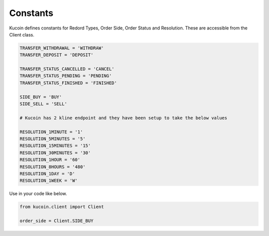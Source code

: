 Constants
=========

Kucoin defines constants for Redord Types, Order Side, Order Status and Resolution. These are accessible from the Client class.

.. code:: python

    TRANSFER_WITHDRAWAL = 'WITHDRAW'
    TRANSFER_DEPOSIT = 'DEPOSIT'

    TRANSFER_STATUS_CANCELLED = 'CANCEL'
    TRANSFER_STATUS_PENDING = 'PENDING'
    TRANSFER_STATUS_FINISHED = 'FINISHED'

    SIDE_BUY = 'BUY'
    SIDE_SELL = 'SELL'

    # Kucoin has 2 kline endpoint and they have been setup to take the below values

    RESOLUTION_1MINUTE = '1'
    RESOLUTION_5MINUTES = '5'
    RESOLUTION_15MINUTES = '15'
    RESOLUTION_30MINUTES = '30'
    RESOLUTION_1HOUR = '60'
    RESOLUTION_8HOURS = '480'
    RESOLUTION_1DAY = 'D'
    RESOLUTION_1WEEK = 'W'

Use in your code like below.

.. code:: python

    from kucoin.client import Client

    order_side = Client.SIDE_BUY
